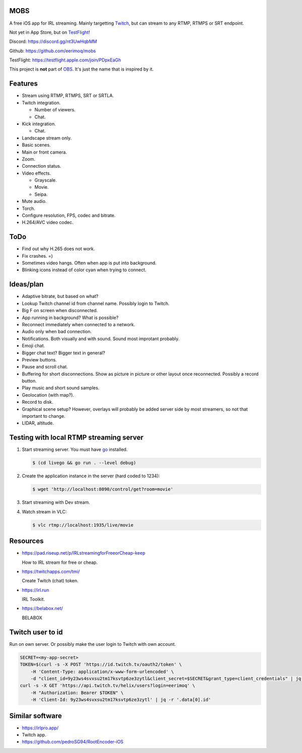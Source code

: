 MOBS
====

A free iOS app for IRL streaming. Mainly targetting `Twitch`_, but can
stream to any RTMP, RTMPS or SRT endpoint.

Not yet in App Store, but on `TestFlight`_!

.. image:: https://github.com/eerimoq/mobs/raw/main/Docs/main.jpg

Discord: https://discord.gg/nt3UwHqbMM

Github: https://github.com/eerimoq/mobs

TestFlight: https://testflight.apple.com/join/PDpxEaGh

This project is **not** part of `OBS`_. It's just the name that is
inspired by it.

Features
========

- Stream using RTMP, RTMPS, SRT or SRTLA.

- Twitch integration.

  - Number of viewers.

  - Chat.

- Kick integration.

  - Chat.

- Landscape stream only.

- Basic scenes.

- Main or front camera.

- Zoom.

- Connection status.

- Video effects.

  - Grayscale.

  - Movie.

  - Seipa.

- Mute audio.

- Torch.

- Configure resolution, FPS, codec and bitrate.

- H.264/AVC video codec.

ToDo
====

- Find out why H.265 does not work.

- Fix crashes. =)

- Sometimes video hangs. Often when app is put into background.

- Blinking icons instead of color cyan when trying to connect.

Ideas/plan
==========

- Adaptive bitrate, but based on what?

- Lookup Twitch channel id from channel name. Possibly login to
  Twitch.

- Big F on screen when disconnected.

- App running in background? What is possible?

- Reconnect immediately when connected to a network.

- Audio only when bad connection.

- Notifications. Both visually and with sound. Sound most improtant
  probably.

- Emoji chat.

- Bigger chat text? Bigger text in general?

- Preview buttons.

- Pause and scroll chat.

- Buffering for short disconnections. Show as picture in picture or
  other layout once reconnected. Possibly a record button.

- Play music and short sound samples.

- Geolocation (with map?).

- Record to disk.

- Graphical scene setup? However, overlays will probably be added
  server side by most streamers, so not that important to change.

- LIDAR, altitude.

Testing with local RTMP streaming server
========================================

#. Start streaming server. You must have `go`_ installed.

   .. code-block::

      $ (cd livego && go run . --level debug)

#. Create the application instance in the server (hard coded to 1234):

   .. code-block::

      $ wget 'http://localhost:8090/control/get?room=movie'

#. Start streaming with Dev stream.

#. Watch stream in VLC:

   .. code-block::

      $ vlc rtmp://localhost:1935/live/movie

Resources
=========

- https://pad.riseup.net/p/IRLstreamingforFreeorCheap-keep

  How to IRL stream for free or cheap.

- https://twitchapps.com/tmi/

  Create Twitch (chat) token.

- https://irl.run

  IRL Toolkit.

- https://belabox.net/

  BELABOX

Twitch user to id
=================

Run on own server. Or possibly make the user login to Twitch with own
account.

.. code-block::

   SECRET=<my-app-secret>
   TOKEN=$(curl -s -X POST 'https://id.twitch.tv/oauth2/token' \
       -H 'Content-Type: application/x-www-form-urlencoded' \
       -d "client_id=9y23ws4svxsu2tm17ksvtp6ze3zytl&client_secret=$SECRET&grant_type=client_credentials" | jq -r '.access_token')
   curl -s -X GET 'https://api.twitch.tv/helix/users?login=eerimoq' \
       -H "Authorization: Bearer $TOKEN" \
       -H 'Client-Id: 9y23ws4svxsu2tm17ksvtp6ze3zytl' | jq -r '.data[0].id'

Similar software
================

- https://irlpro.app/

- Twitch app.

- https://github.com/pedroSG94/RootEncoder-iOS

.. _OBS: https://obsproject.com

.. _go: https://go.dev

.. _SRTLA: https://github.com/BELABOX/srtla

.. _Twitch: https://twitch.tv

.. _TestFlight: https://testflight.apple.com/join/PDpxEaGh
